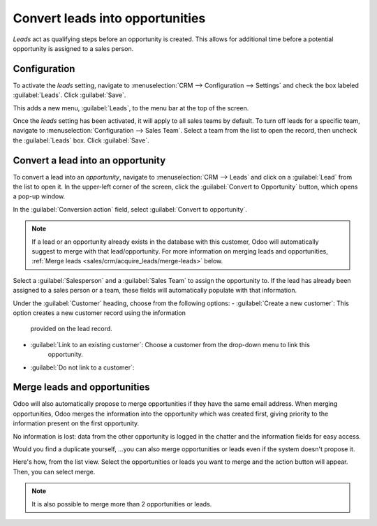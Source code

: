 ================================
Convert leads into opportunities
================================

*Leads* act as qualifying steps before an opportunity is created. This allows for additional time
before a potential opportunity is assigned to a sales person.

Configuration
=============

To activate the *leads* setting, navigate to :menuselection:`CRM --> Configuration --> Settings`
and check the box labeled :guilabel:`Leads`. Click :guilabel:`Save`.

.. image:: convert/convert-leads-leads-setting.png
    :align: center
    :alt: Leads setting on CRM configuration page.

This adds a new menu, :guilabel:`Leads`, to the menu bar at the top of the screen.

.. image:: convert/convert-leads-leads-menu.png
    :align: center
    :alt: Leads menu on CRM application.

Once the *leads* setting has been activated, it will apply to all sales teams by default. To turn
off leads for a specific team, navigate to :menuselection:`Configuration --> Sales Team`. Select a
team from the list to open the record, then uncheck the :guilabel:`Leads` box. Click
:guilabel:`Save`.

   .. image:: convert/convert-leads-leads-button.png
       :align: center
       :alt: Leads menu on CRM application.

Convert a lead into an opportunity
==================================

To convert a lead into an *opportunity*, navigate to :menuselection:`CRM --> Leads` and click on a
:guilabel:`Lead` from the list to open it. In the upper-left corner of the screen, click the
:guilabel:`Convert to Opportunity` button, which opens a pop-up window.

.. image:: convert/convert-leads-convert-opp-button.png
    :align: center
    :alt: Create opportunity button on a lead record.

In the :guilabel:`Conversion action` field, select :guilabel:`Convert to opportunity`.

.. note::
   If a lead or an opportunity already exists in the database with this customer, Odoo will
   automatically suggest to merge with that lead/opportunity. For more information on merging leads
   and opportunities, :ref:`Merge leads <sales/crm/acquire_leads/merge-leads>` below.

Select a :guilabel:`Salesperson` and a :guilabel:`Sales Team` to assign the opportunity to. If the
lead has already been assigned to a sales person or a team, these fields will automatically populate
with that information.

.. image:: convert/convert-leads-conversion-action.png
    :align: center
    :alt: Create opportunity pop-up.

Under the :guilabel:`Customer` heading, choose from the following options:
- :guilabel:`Create a new customer`: This option creates a new customer record using the information
   provided on the lead record.
- :guilabel:`Link to an existing customer`: Choose a customer from the drop-down menu to link this
   opportunity.
- :guilabel:`Do not link to a customer`:

.. _sales/crm/acquire_leads/merge-leads:

Merge leads and opportunities
=============================

Odoo will also automatically propose to merge opportunities if they have the same email address.
When merging opportunities, Odoo merges the information into the opportunity which was created
first, giving priority to the information present on the first opportunity.

.. image:: convert/convert-leads-similar-leads.png
    :align: center
    :alt: Similar leads smart button.

No information is lost: data from the other opportunity is logged in the chatter and the information
fields for easy access.

Would you find a duplicate yourself, ...you can also merge opportunities or leads even if the system
doesn't propose it.

Here's how, from the list view. Select the opportunities or leads you want to merge and the action
button will appear. Then, you can select merge.

.. image:: convert/convert-leads-merge.png
    :align: center
    :alt: Merge option from action menu in list view.

.. note::
   It is also possible to merge more than 2 opportunities or leads.
